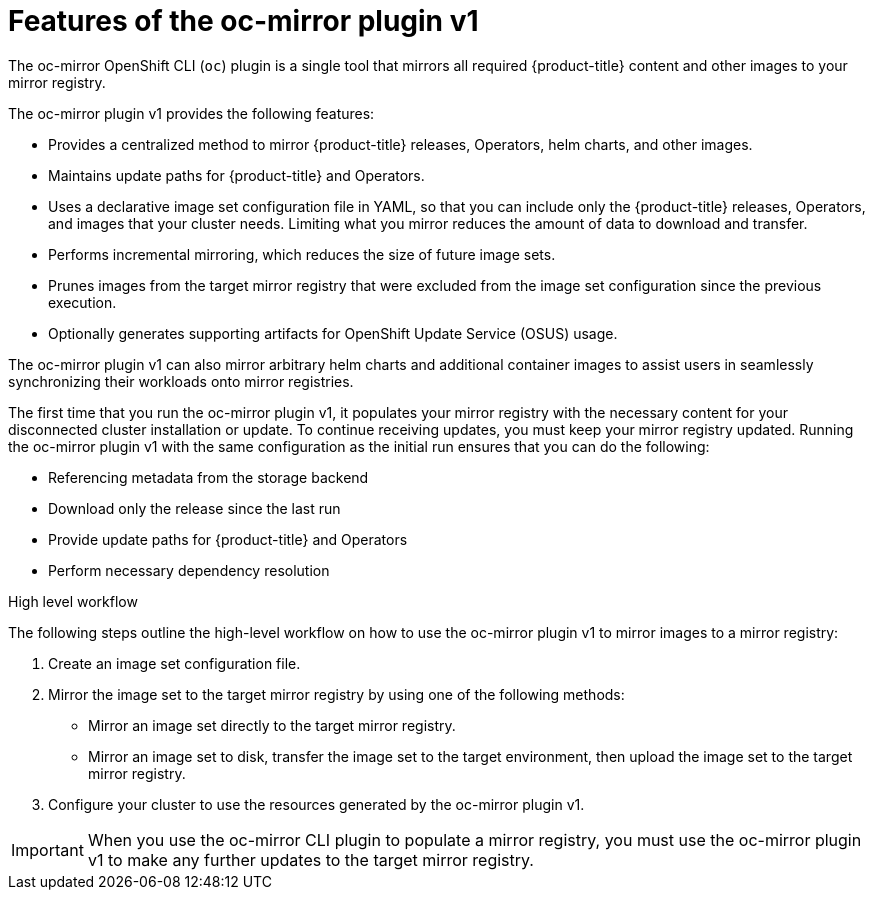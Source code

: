 // Module included in the following assemblies:
//
// * installing/disconnected_install/installing-mirroring-disconnected.adoc
// * updating/updating_a_cluster/updating_disconnected_cluster/mirroring-image-repository.adoc

:_mod-docs-content-type: CONCEPT
[id="installation-oc-mirror-about_{context}"]
= Features of the oc-mirror plugin v1

The oc-mirror OpenShift CLI (`oc`) plugin is a single tool that mirrors all required {product-title} content and other images to your mirror registry. 

The oc-mirror plugin v1 provides the following features:

* Provides a centralized method to mirror {product-title} releases, Operators, helm charts, and other images.

* Maintains update paths for {product-title} and Operators.

* Uses a declarative image set configuration file in YAML, so that you can include only the {product-title} releases, Operators, and images that your cluster needs. Limiting what you mirror reduces the amount of data to download and transfer.

* Performs incremental mirroring, which reduces the size of future image sets.

* Prunes images from the target mirror registry that were excluded from the image set configuration since the previous execution.

* Optionally generates supporting artifacts for OpenShift Update Service (OSUS) usage.

The oc-mirror plugin v1 can also mirror arbitrary helm charts and additional container images to assist users in seamlessly synchronizing their workloads onto mirror registries.

The first time that you run the oc-mirror plugin v1, it populates your mirror registry with the necessary content for your disconnected cluster installation or update. To continue receiving updates, you must keep your mirror registry updated. Running the oc-mirror plugin v1 with the same configuration as the initial run ensures that you can do the following:

* Referencing metadata from the storage backend
* Download only the release since the last run
* Provide update paths for {product-title} and Operators
* Perform necessary dependency resolution

.High level workflow

The following steps outline the high-level workflow on how to use the oc-mirror plugin v1 to mirror images to a mirror registry:

. Create an image set configuration file.

. Mirror the image set to the target mirror registry by using one of the following methods:

** Mirror an image set directly to the target mirror registry.

** Mirror an image set to disk, transfer the image set to the target environment, then upload the image set to the target mirror registry.

. Configure your cluster to use the resources generated by the oc-mirror plugin v1.

[IMPORTANT]
====
When you use the oc-mirror CLI plugin to populate a mirror registry, you must use the oc-mirror plugin v1 to make any further updates to the target mirror registry.
====
